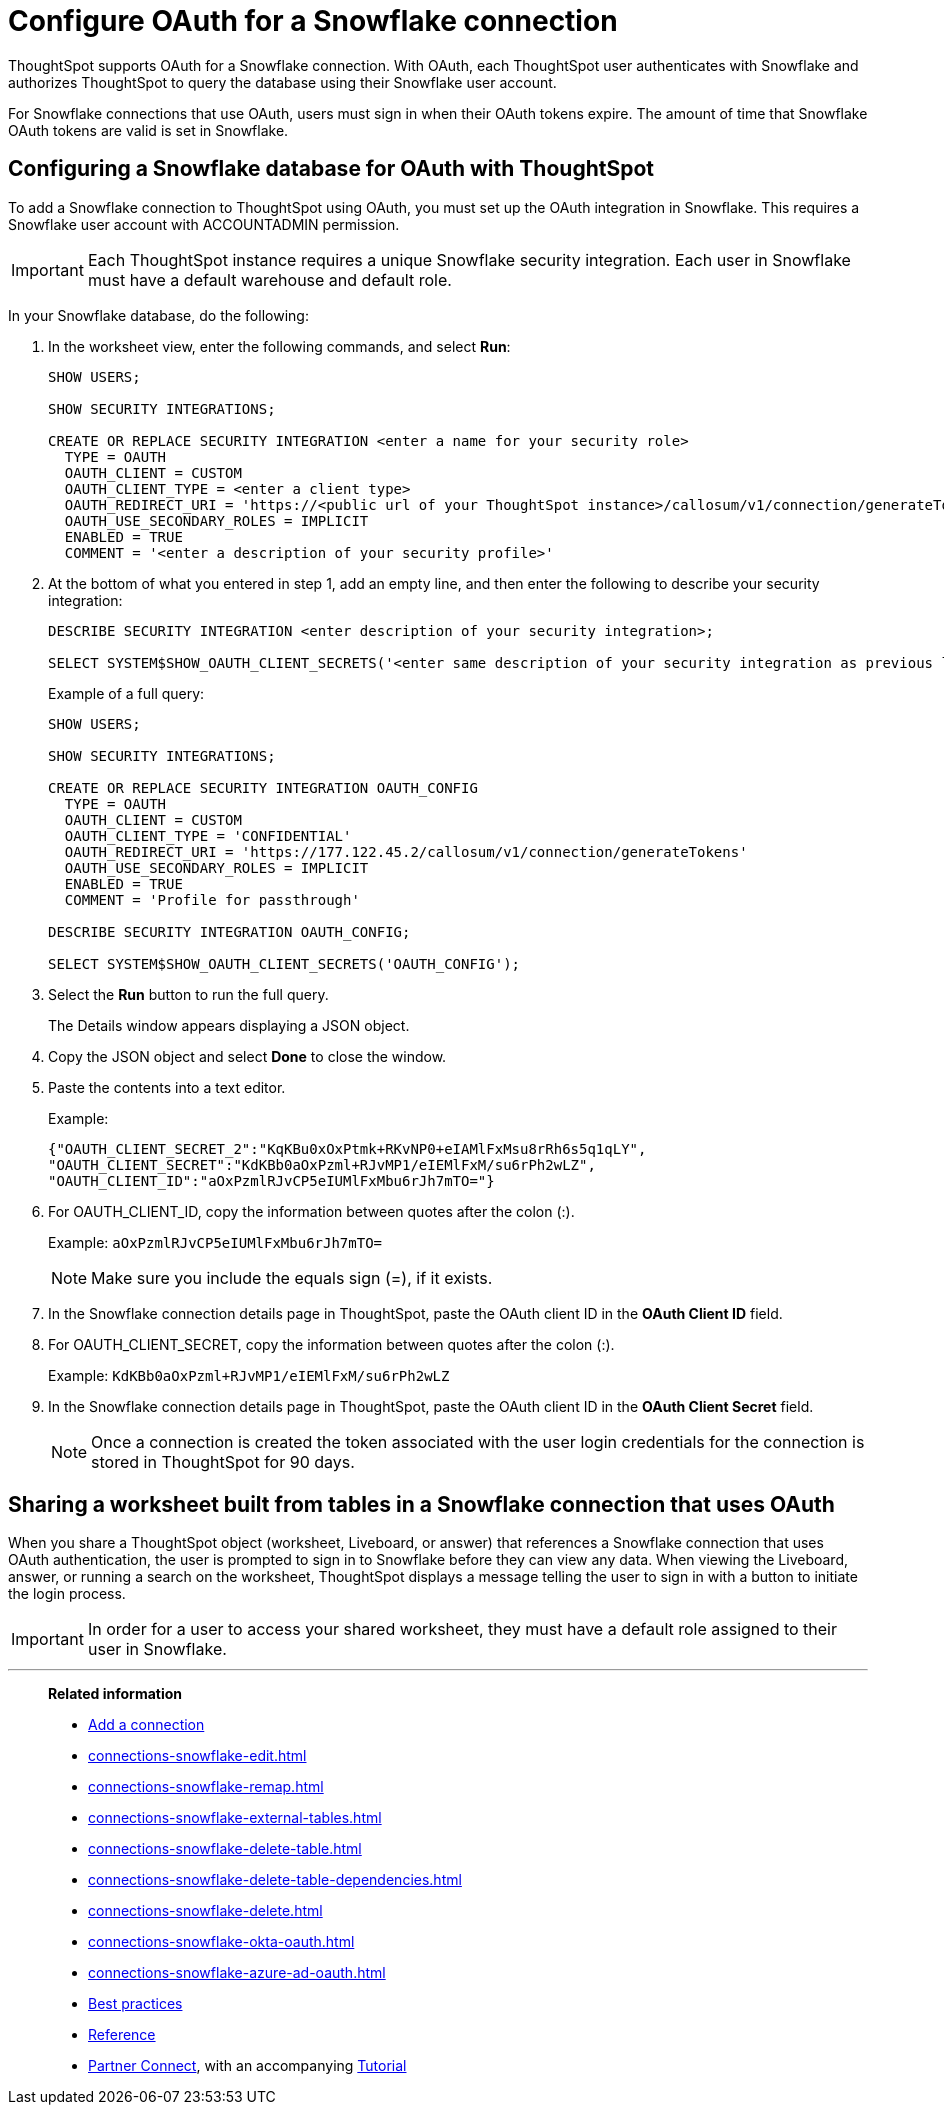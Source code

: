 = Configure OAuth for a Snowflake connection
:last_updated: 5/10/2022
:page-partial:
:description: ThoughtSpot supports OAuth for a Snowflake connection.


ThoughtSpot supports OAuth for a Snowflake connection.
With OAuth, each ThoughtSpot user authenticates with Snowflake and authorizes ThoughtSpot to query the database using their Snowflake user account.

For Snowflake connections that use OAuth, users must sign in when their OAuth tokens expire.
The amount of time that Snowflake OAuth tokens are valid is set in Snowflake.

== Configuring a Snowflake database for OAuth with ThoughtSpot

To add a Snowflake connection to ThoughtSpot using OAuth, you must set up the OAuth integration in Snowflake.
This requires a Snowflake user account with ACCOUNTADMIN permission.

IMPORTANT: Each ThoughtSpot instance requires a unique Snowflake security integration.
Each user in Snowflake must have a default warehouse and default role.

In your Snowflake database, do the following:

. In the worksheet view, enter the following commands, and select *Run*:
+
----
SHOW USERS;

SHOW SECURITY INTEGRATIONS;

CREATE OR REPLACE SECURITY INTEGRATION <enter a name for your security role>
  TYPE = OAUTH
  OAUTH_CLIENT = CUSTOM
  OAUTH_CLIENT_TYPE = <enter a client type>
  OAUTH_REDIRECT_URI = 'https://<public url of your ThoughtSpot instance>/callosum/v1/connection/generateTokens'
  OAUTH_USE_SECONDARY_ROLES = IMPLICIT
  ENABLED = TRUE
  COMMENT = '<enter a description of your security profile>'
----

. At the bottom of what you entered in step 1, add an empty line, and then enter the following to describe your security integration:
+
----
DESCRIBE SECURITY INTEGRATION <enter description of your security integration>;

SELECT SYSTEM$SHOW_OAUTH_CLIENT_SECRETS('<enter same description of your security integration as previous line');
----
+
Example of a full query:
+
----
SHOW USERS;

SHOW SECURITY INTEGRATIONS;

CREATE OR REPLACE SECURITY INTEGRATION OAUTH_CONFIG
  TYPE = OAUTH
  OAUTH_CLIENT = CUSTOM
  OAUTH_CLIENT_TYPE = 'CONFIDENTIAL'
  OAUTH_REDIRECT_URI = 'https://177.122.45.2/callosum/v1/connection/generateTokens'
  OAUTH_USE_SECONDARY_ROLES = IMPLICIT
  ENABLED = TRUE
  COMMENT = 'Profile for passthrough'

DESCRIBE SECURITY INTEGRATION OAUTH_CONFIG;

SELECT SYSTEM$SHOW_OAUTH_CLIENT_SECRETS('OAUTH_CONFIG');
----

. Select the *Run* button to run the full query.
+
The Details window appears displaying a JSON object.

. Copy the JSON object and select *Done* to close the window.
. Paste the contents into a text editor.
+
Example:
+
----
{"OAUTH_CLIENT_SECRET_2":"KqKBu0xOxPtmk+RKvNP0+eIAMlFxMsu8rRh6s5q1qLY",
"OAUTH_CLIENT_SECRET":"KdKBb0aOxPzml+RJvMP1/eIEMlFxM/su6rPh2wLZ",
"OAUTH_CLIENT_ID":"aOxPzmlRJvCP5eIUMlFxMbu6rJh7mTO="}
----

. For OAUTH_CLIENT_ID, copy the information between quotes after the colon (:).
+
Example: `aOxPzmlRJvCP5eIUMlFxMbu6rJh7mTO=`
+
NOTE: Make sure you include the equals sign (=), if it exists.

. In the Snowflake connection details page in ThoughtSpot, paste the OAuth client ID in the *OAuth Client ID* field.
. For OAUTH_CLIENT_SECRET, copy the information between quotes after the colon (:).
+
Example: `KdKBb0aOxPzml+RJvMP1/eIEMlFxM/su6rPh2wLZ`

. In the Snowflake connection details page in ThoughtSpot, paste the OAuth client ID in the *OAuth Client Secret* field.
+
NOTE: Once a connection is created the token associated with the user login credentials for the connection is stored in ThoughtSpot for 90 days.

== Sharing a worksheet built from tables in a Snowflake connection that uses OAuth

When you share a ThoughtSpot object (worksheet, Liveboard, or answer) that references a Snowflake connection that uses OAuth authentication, the user is prompted to sign in to Snowflake before they can view any data.
When viewing the Liveboard, answer, or running a search on the worksheet, ThoughtSpot displays a message telling the user to sign in with a button to initiate the login process.

IMPORTANT: In order for a user to access your shared worksheet, they must have a default role assigned to their user in Snowflake.

'''
> **Related information**
>
> * xref:connections-snowflake-add.adoc[Add a connection]
> * xref:connections-snowflake-edit.adoc[]
> * xref:connections-snowflake-remap.adoc[]
> * xref:connections-snowflake-external-tables.adoc[]
> * xref:connections-snowflake-delete-table.adoc[]
> * xref:connections-snowflake-delete-table-dependencies.adoc[]
> * xref:connections-snowflake-delete.adoc[]
> * xref:connections-snowflake-okta-oauth.adoc[]
> * xref:connections-snowflake-azure-ad-oauth.adoc[]
> * xref:connections-snowflake-best.adoc[Best practices]
> * xref:connections-snowflake-reference.adoc[Reference]
> * xref:connections-snowflake-partner.adoc[Partner Connect], with an accompanying xref:connections-snowflake-tutorial.adoc[Tutorial]
